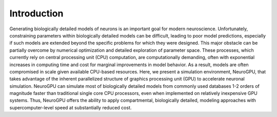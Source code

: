 Introduction
====================================

Generating biologically detailed models of neurons is an important goal for modern neuroscience. Unfortunately,
constraining parameters within biologically detailed models can be difficult, leading to poor model predictions,
especially if such models are extended beyond the specific problems for which they were designed. This major obstacle
can be partially overcome by numerical optimization and detailed exploration of parameter space. These processes, which
currently rely on central processing unit (CPU) computation, are computationally demanding, often with exponential
increases in computing time and cost for marginal improvements in model behavior. As a result, models are often
compromised in scale given available CPU-based resources. Here, we present a simulation environment, NeuroGPU, that
takes advantage of the inherent parallelized structure of graphics processing unit (GPU) to accelerate neuronal
simulation. NeuroGPU can simulate most of biologically detailed models from commonly used databases 1-2 orders of
magnitude faster than traditional single core CPU processors, even when implemented on relatively inexpensive GPU
systems. Thus, NeuroGPU offers the ability to apply compartmental, biologically detailed, modeling approaches with
supercomputer-level speed at substantially reduced cost.